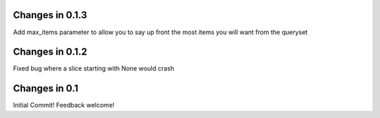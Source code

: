 Changes in 0.1.3
----------------

Add max_items parameter to allow you to say up front the most items you will want from the queryset

Changes in 0.1.2
----------------

Fixed bug where a slice starting with None would crash


Changes in 0.1
--------------

Initial Commit! Feedback welcome!
